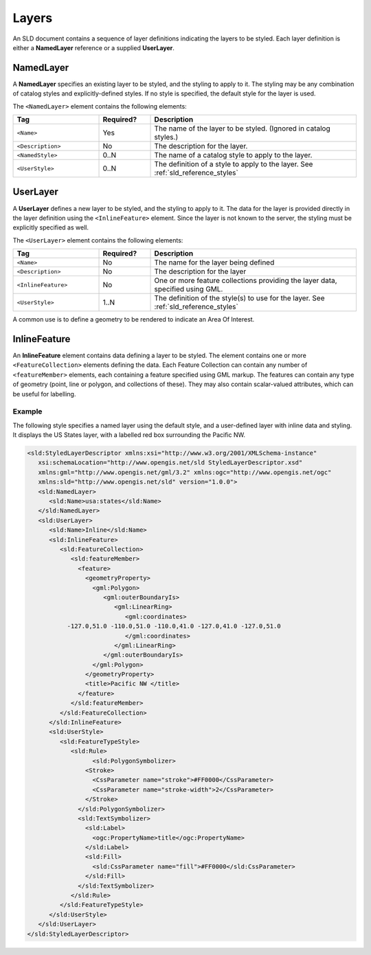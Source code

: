 .. _sld_reference_layers:

Layers
======

An SLD document contains a sequence of layer definitions indicating the 
layers to be styled.  
Each layer definition is either a **NamedLayer** reference 
or a supplied **UserLayer**.

NamedLayer
----------

A **NamedLayer** specifies an existing layer to be styled,
and the styling to apply to it.
The styling may be any combination of catalog styles and explicitly-defined styles.
If no style is specified, the default style for the layer is used.

The ``<NamedLayer>`` element contains the following elements:

.. list-table::
   :widths: 25 15 60
   
   * - **Tag**
     - **Required?**
     - **Description**
   * - ``<Name>``
     - Yes
     - The name of the layer to be styled.
       (Ignored in catalog styles.)
   * - ``<Description>``
     - No
     - The description for the layer.
   * - ``<NamedStyle>``
     - 0..N
     - The name of a catalog style to apply to the layer.
   * - ``<UserStyle>``
     - 0..N
     - The definition of a style to apply to the layer.
       See :ref:`sld_reference_styles`
       
       
       
UserLayer
---------

A **UserLayer** defines a new layer to be styled,
and the styling to apply to it. 
The data for the layer is provided directly in the layer definition
using the ``<InlineFeature>`` element.
Since the layer is not known to the server,
the styling must be explicitly specified as well.

The ``<UserLayer>`` element contains the following elements:

.. list-table::
   :widths: 25 15 60
   
   * - **Tag**
     - **Required?**
     - **Description**
   * - ``<Name>``
     - No
     - The name for the layer being defined
   * - ``<Description>``
     - No
     - The description for the layer
   * - ``<InlineFeature>``
     - No
     - One or more feature collections providing the layer data,
       specified using GML.
   * - ``<UserStyle>``
     - 1..N
     - The definition of the style(s) to use for the layer.
       See :ref:`sld_reference_styles`
      
A common use is to define a geometry to be rendered
to indicate an Area Of Interest.

.. _sld_reference_inlinefeature:

InlineFeature
-------------

An **InlineFeature** element contains data defining a layer to be styled.
The element contains one or more ``<FeatureCollection>`` elements defining
the data. 
Each Feature Collection can contain any number of ``<featureMember>`` elements, 
each containing a feature specified using GML markup.
The features can contain any type of geometry (point, line or polygon,
and collections of these).  
They may also contain scalar-valued attributes, which can be useful 
for labelling.

Example
^^^^^^^

The following style specifies a named layer using the default style,
and a user-defined layer with inline data and styling.
It displays the US States layer, with a labelled red box surrounding the Pacific NW.

.. code-block:: xml

   <sld:StyledLayerDescriptor xmlns:xsi="http://www.w3.org/2001/XMLSchema-instance"
      xsi:schemaLocation="http://www.opengis.net/sld StyledLayerDescriptor.xsd"
      xmlns:gml="http://www.opengis.net/gml/3.2" xmlns:ogc="http://www.opengis.net/ogc"
      xmlns:sld="http://www.opengis.net/sld" version="1.0.0">
      <sld:NamedLayer>
         <sld:Name>usa:states</sld:Name>
      </sld:NamedLayer>
      <sld:UserLayer>
         <sld:Name>Inline</sld:Name>
         <sld:InlineFeature>
            <sld:FeatureCollection>
               <sld:featureMember>
                 <feature>
                   <geometryProperty>
                     <gml:Polygon>
                        <gml:outerBoundaryIs>
                           <gml:LinearRing>
                              <gml:coordinates>
              -127.0,51.0 -110.0,51.0 -110.0,41.0 -127.0,41.0 -127.0,51.0   
                              </gml:coordinates>
                           </gml:LinearRing>
                        </gml:outerBoundaryIs>
                     </gml:Polygon>
                   </geometryProperty>
                   <title>Pacific NW </title>
                 </feature>
               </sld:featureMember>
            </sld:FeatureCollection>
         </sld:InlineFeature>
         <sld:UserStyle>
            <sld:FeatureTypeStyle>
               <sld:Rule>
	             <sld:PolygonSymbolizer>
                   <Stroke>
                     <CssParameter name="stroke">#FF0000</CssParameter>
                     <CssParameter name="stroke-width">2</CssParameter>
                   </Stroke>
                 </sld:PolygonSymbolizer>
                 <sld:TextSymbolizer>
                   <sld:Label>
                     <ogc:PropertyName>title</ogc:PropertyName>
                   </sld:Label>
                   <sld:Fill>
                     <sld:CssParameter name="fill">#FF0000</sld:CssParameter>
                   </sld:Fill>
                 </sld:TextSymbolizer>
               </sld:Rule>
            </sld:FeatureTypeStyle>
         </sld:UserStyle>
      </sld:UserLayer>
   </sld:StyledLayerDescriptor>





